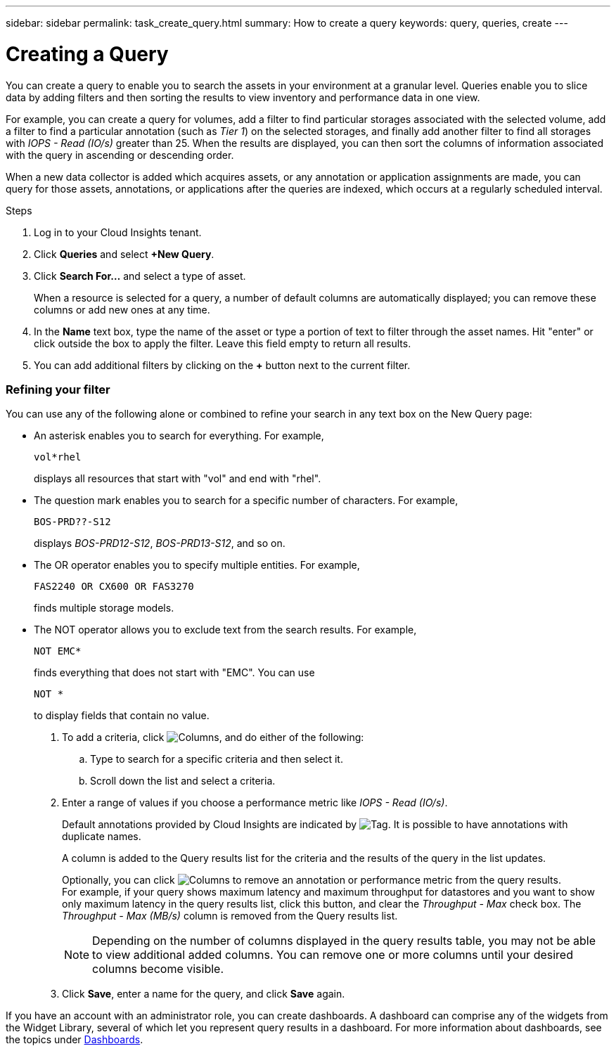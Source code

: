 ---
sidebar: sidebar
permalink: task_create_query.html
summary: How to create a query
keywords: query, queries, create
---

= Creating a Query

:toc: macro
:hardbreaks:
:toclevels: 1
:nofooter:
:icons: font
:linkattrs:
:imagesdir: ./media/

[.lead]
You can create a query to enable you to search the assets in your environment at a granular level. Queries enable you to slice data by adding filters and then sorting the results to view inventory and performance data in one view.

For example, you can create a query for volumes, add a filter to find particular storages associated with the selected volume, add a filter to find a particular annotation (such as _Tier 1_) on the selected storages, and finally add another filter to find all storages with _IOPS - Read (IO/s)_ greater than 25. When the results are displayed, you can then sort the columns of information associated with the query in ascending or descending order.

When a new data collector is added which acquires assets, or any annotation or application assignments are made, you can query for those assets, annotations, or applications after the queries are indexed, which occurs at a regularly scheduled interval.

.Steps
. Log in to your Cloud Insights tenant.
. Click *Queries* and select *+New Query*.
. Click *Search For...* and select a type of asset.
+
When a resource is selected for a query, a number of default columns are automatically displayed; you can remove these columns or add new ones at any time.

. In the *Name* text box, type the name of the asset or type a portion of text to filter through the asset names. Hit "enter" or click outside the box to apply the filter. Leave this field empty to return all results.

. You can add additional filters by clicking on the *+* button next to the current filter.

=== Refining your filter

You can use any of the following alone or combined to refine your search in any text box on the New Query page:

* An asterisk enables you to search for everything. For example,
[listing]
vol*rhel
+
displays all resources that start with "vol" and end with "rhel".
+
* The question mark enables you to search for a specific number of characters. For example,
[listing]
BOS-PRD??-S12
+
displays _BOS-PRD12-S12_, _BOS-PRD13-S12_, and so on.
+
* The OR operator enables you to specify multiple entities. For example,
[listing]
FAS2240 OR CX600 OR FAS3270
+
finds multiple storage models.
+
* The NOT operator allows you to exclude text from the search results. For example,
[listing]
NOT EMC*
+
finds everything that does not start with "EMC". You can use
[listing]
NOT *
+
to display fields that contain no value.

. To add a criteria, click image:GearIcon.png[Columns], and do either of the following:

.. Type to search for a specific criteria and then select it.

.. Scroll down the list and select a criteria.

. Enter a range of values if you choose a performance metric like _IOPS - Read (IO/s)_.
+
Default annotations provided by Cloud Insights are indicated by image:TagIcon.png[Tag]. It is possible to have annotations with duplicate names.
+
A column is added to the Query results list for the criteria and the results of the query in the list updates.
+
Optionally, you can click image:GearIcon.png[Columns] to remove an annotation or performance metric from the query results.
For example, if your query shows maximum latency and maximum throughput for datastores and you want to show only maximum latency in the query results list, click this button, and clear the _Throughput - Max_ check box. The _Throughput - Max (MB/s)_ column is removed from the Query results list.
+
NOTE: Depending on the number of columns displayed in the query results table, you may not be able to view additional added columns. You can remove one or more columns until your desired columns become visible.

. Click *Save*, enter a name for the query, and click *Save* again.

If you have an account with an administrator role, you can create dashboards. A dashboard can comprise any of the widgets from the Widget Library, several of which let you represent query results in a dashboard. For more information about dashboards, see the topics under link:concept_dashboards_overview.html[Dashboards].
